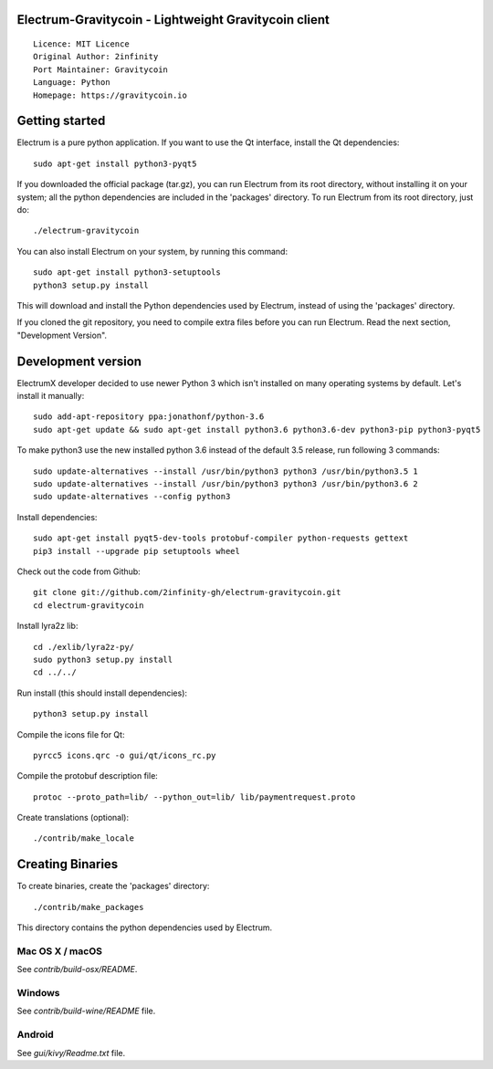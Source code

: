 Electrum-Gravitycoin - Lightweight Gravitycoin client
=======================================

::

  Licence: MIT Licence
  Original Author: 2infinity
  Port Maintainer: Gravitycoin
  Language: Python
  Homepage: https://gravitycoin.io






Getting started
===============

Electrum is a pure python application. If you want to use the
Qt interface, install the Qt dependencies::

    sudo apt-get install python3-pyqt5

If you downloaded the official package (tar.gz), you can run
Electrum from its root directory, without installing it on your
system; all the python dependencies are included in the 'packages'
directory. To run Electrum from its root directory, just do::

    ./electrum-gravitycoin

You can also install Electrum on your system, by running this command::

    sudo apt-get install python3-setuptools
    python3 setup.py install

This will download and install the Python dependencies used by
Electrum, instead of using the 'packages' directory.

If you cloned the git repository, you need to compile extra files
before you can run Electrum. Read the next section, "Development
Version".



Development version
===================

ElectrumX developer decided to use newer Python 3 which isn't installed on many operating systems by default. Let's install it manually::

    sudo add-apt-repository ppa:jonathonf/python-3.6
    sudo apt-get update && sudo apt-get install python3.6 python3.6-dev python3-pip python3-pyqt5

To make python3 use the new installed python 3.6 instead of the default 3.5 release, run following 3 commands::

    sudo update-alternatives --install /usr/bin/python3 python3 /usr/bin/python3.5 1
    sudo update-alternatives --install /usr/bin/python3 python3 /usr/bin/python3.6 2
    sudo update-alternatives --config python3

Install dependencies::

    sudo apt-get install pyqt5-dev-tools protobuf-compiler python-requests gettext
    pip3 install --upgrade pip setuptools wheel

Check out the code from Github::

    git clone git://github.com/2infinity-gh/electrum-gravitycoin.git
    cd electrum-gravitycoin

Install lyra2z lib::

    cd ./exlib/lyra2z-py/
    sudo python3 setup.py install
    cd ../../

Run install (this should install dependencies)::

    python3 setup.py install

Compile the icons file for Qt::

    pyrcc5 icons.qrc -o gui/qt/icons_rc.py

Compile the protobuf description file::

    protoc --proto_path=lib/ --python_out=lib/ lib/paymentrequest.proto

Create translations (optional)::

    ./contrib/make_locale




Creating Binaries
=================


To create binaries, create the 'packages' directory::

    ./contrib/make_packages

This directory contains the python dependencies used by Electrum.

Mac OS X / macOS
--------

See `contrib/build-osx/README`.


Windows
-------

See `contrib/build-wine/README` file.


Android
-------

See `gui/kivy/Readme.txt` file.
